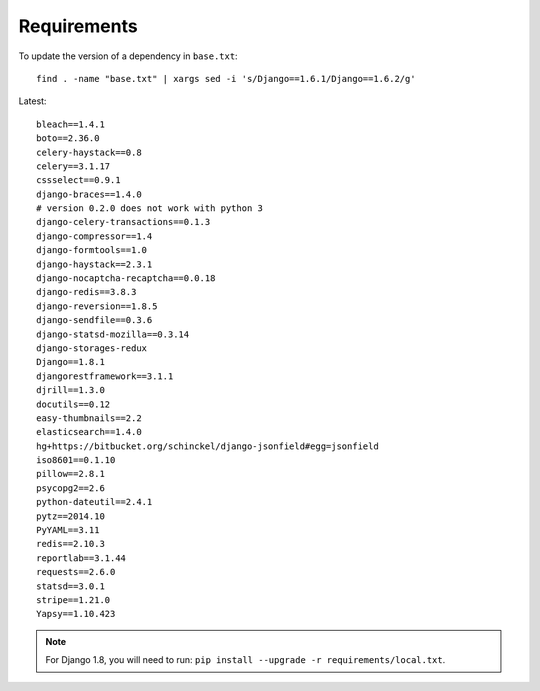 Requirements
************

.. highlight:: bash

To update the version of a dependency in ``base.txt``::

  find . -name "base.txt" | xargs sed -i 's/Django==1.6.1/Django==1.6.2/g'

Latest::

  bleach==1.4.1
  boto==2.36.0
  celery-haystack==0.8
  celery==3.1.17
  cssselect==0.9.1
  django-braces==1.4.0
  # version 0.2.0 does not work with python 3
  django-celery-transactions==0.1.3
  django-compressor==1.4
  django-formtools==1.0
  django-haystack==2.3.1
  django-nocaptcha-recaptcha==0.0.18
  django-redis==3.8.3
  django-reversion==1.8.5
  django-sendfile==0.3.6
  django-statsd-mozilla==0.3.14
  django-storages-redux
  Django==1.8.1
  djangorestframework==3.1.1
  djrill==1.3.0
  docutils==0.12
  easy-thumbnails==2.2
  elasticsearch==1.4.0
  hg+https://bitbucket.org/schinckel/django-jsonfield#egg=jsonfield
  iso8601==0.1.10
  pillow==2.8.1
  psycopg2==2.6
  python-dateutil==2.4.1
  pytz==2014.10
  PyYAML==3.11
  redis==2.10.3
  reportlab==3.1.44
  requests==2.6.0
  statsd==3.0.1
  stripe==1.21.0
  Yapsy==1.10.423

.. note:: For Django 1.8, you will need to run:
          ``pip install --upgrade -r requirements/local.txt``.
